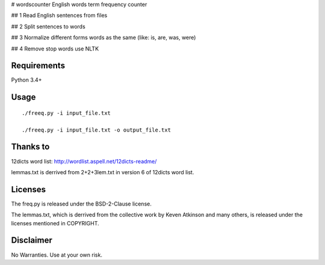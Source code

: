 # wordscounter
English words term frequency counter 


## 1 Read English sentences from files 

## 2 Split sentences to words 

## 3 Normalize different forms words as the same (like: is, are, was, were)

## 4 Remove stop words use NLTK

Requirements
============
Python 3.4+

Usage
=====
::

   ./freeq.py -i input_file.txt

   ./freeq.py -i input_file.txt -o output_file.txt

Thanks to
=========
12dicts word list: http://wordlist.aspell.net/12dicts-readme/

lemmas.txt is derrived from 2+2+3lem.txt in version 6 of 12dicts word list.

Licenses
========
The freq.py is released under the BSD-2-Clause license.

The lemmas.txt, which is derrived from the collective work by Keven Atkinson and many others, is released under the licenses mentioned in COPYRIGHT.

Disclaimer
==========
No Warranties. Use at your own risk.
